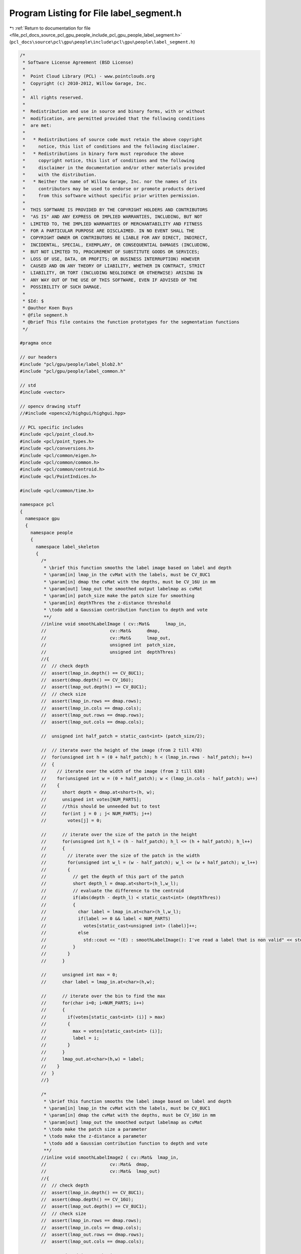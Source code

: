 
.. _program_listing_file_pcl_docs_source_pcl_gpu_people_include_pcl_gpu_people_label_segment.h:

Program Listing for File label_segment.h
========================================

|exhale_lsh| :ref:`Return to documentation for file <file_pcl_docs_source_pcl_gpu_people_include_pcl_gpu_people_label_segment.h>` (``pcl_docs\source\pcl\gpu\people\include\pcl\gpu\people\label_segment.h``)

.. |exhale_lsh| unicode:: U+021B0 .. UPWARDS ARROW WITH TIP LEFTWARDS

.. code-block:: cpp

   /*
    * Software License Agreement (BSD License)
    *
    *  Point Cloud Library (PCL) - www.pointclouds.org
    *  Copyright (c) 2010-2012, Willow Garage, Inc.
    *
    *  All rights reserved.
    *
    *  Redistribution and use in source and binary forms, with or without
    *  modification, are permitted provided that the following conditions
    *  are met:
    *
    *   * Redistributions of source code must retain the above copyright
    *     notice, this list of conditions and the following disclaimer.
    *   * Redistributions in binary form must reproduce the above
    *     copyright notice, this list of conditions and the following
    *     disclaimer in the documentation and/or other materials provided
    *     with the distribution.
    *   * Neither the name of Willow Garage, Inc. nor the names of its
    *     contributors may be used to endorse or promote products derived
    *     from this software without specific prior written permission.
    *
    *  THIS SOFTWARE IS PROVIDED BY THE COPYRIGHT HOLDERS AND CONTRIBUTORS
    *  "AS IS" AND ANY EXPRESS OR IMPLIED WARRANTIES, INCLUDING, BUT NOT
    *  LIMITED TO, THE IMPLIED WARRANTIES OF MERCHANTABILITY AND FITNESS
    *  FOR A PARTICULAR PURPOSE ARE DISCLAIMED. IN NO EVENT SHALL THE
    *  COPYRIGHT OWNER OR CONTRIBUTORS BE LIABLE FOR ANY DIRECT, INDIRECT,
    *  INCIDENTAL, SPECIAL, EXEMPLARY, OR CONSEQUENTIAL DAMAGES (INCLUDING,
    *  BUT NOT LIMITED TO, PROCUREMENT OF SUBSTITUTE GOODS OR SERVICES;
    *  LOSS OF USE, DATA, OR PROFITS; OR BUSINESS INTERRUPTION) HOWEVER
    *  CAUSED AND ON ANY THEORY OF LIABILITY, WHETHER IN CONTRACT, STRICT
    *  LIABILITY, OR TORT (INCLUDING NEGLIGENCE OR OTHERWISE) ARISING IN
    *  ANY WAY OUT OF THE USE OF THIS SOFTWARE, EVEN IF ADVISED OF THE
    *  POSSIBILITY OF SUCH DAMAGE.
    *
    * $Id: $
    * @author Koen Buys
    * @file segment.h
    * @brief This file contains the function prototypes for the segmentation functions
    */
   
   #pragma once
   
   // our headers
   #include "pcl/gpu/people/label_blob2.h"
   #include "pcl/gpu/people/label_common.h"
   
   // std
   #include <vector>
   
   // opencv drawing stuff
   //#include <opencv2/highgui/highgui.hpp>
   
   // PCL specific includes
   #include <pcl/point_cloud.h>
   #include <pcl/point_types.h>
   #include <pcl/conversions.h>
   #include <pcl/common/eigen.h>
   #include <pcl/common/common.h>
   #include <pcl/common/centroid.h>
   #include <pcl/PointIndices.h>
   
   #include <pcl/common/time.h>
   
   namespace pcl
   {
     namespace gpu
     {
       namespace people
       {
         namespace label_skeleton
         {
           /*
            * \brief this function smooths the label image based on label and depth
            * \param[in] lmap_in the cvMat with the labels, must be CV_8UC1
            * \param[in] dmap the cvMat with the depths, must be CV_16U in mm
            * \param[out] lmap_out the smoothed output labelmap as cvMat
            * \param[in] patch_size make the patch size for smoothing
            * \param[in] depthThres the z-distance threshold
            * \todo add a Gaussian contribution function to depth and vote
            **/
           //inline void smoothLabelImage ( cv::Mat&      lmap_in,
           //                        cv::Mat&      dmap,
           //                        cv::Mat&      lmap_out,
           //                        unsigned int  patch_size,
           //                        unsigned int  depthThres)
           //{
           //  // check depth
           //  assert(lmap_in.depth() == CV_8UC1);
           //  assert(dmap.depth() == CV_16U);
           //  assert(lmap_out.depth() == CV_8UC1);
           //  // check size
           //  assert(lmap_in.rows == dmap.rows);
           //  assert(lmap_in.cols == dmap.cols);
           //  assert(lmap_out.rows == dmap.rows);
           //  assert(lmap_out.cols == dmap.cols);
   
           //  unsigned int half_patch = static_cast<int> (patch_size/2);
   
           //  // iterate over the height of the image (from 2 till 478)
           //  for(unsigned int h = (0 + half_patch); h < (lmap_in.rows - half_patch); h++)
           //  {
           //    // iterate over the width of the image (from 2 till 638)
           //    for(unsigned int w = (0 + half_patch); w < (lmap_in.cols - half_patch); w++)
           //    {
           //      short depth = dmap.at<short>(h, w);
           //      unsigned int votes[NUM_PARTS];
           //      //this should be unneeded but to test
           //      for(int j = 0 ; j< NUM_PARTS; j++)
           //        votes[j] = 0;
   
           //      // iterate over the size of the patch in the height
           //      for(unsigned int h_l = (h - half_patch); h_l <= (h + half_patch); h_l++)
           //      {
           //        // iterate over the size of the patch in the width
           //        for(unsigned int w_l = (w - half_patch); w_l <= (w + half_patch); w_l++)
           //        {
           //          // get the depth of this part of the patch
           //          short depth_l = dmap.at<short>(h_l,w_l);
           //          // evaluate the difference to the centroid 
           //          if(abs(depth - depth_l) < static_cast<int> (depthThres))
           //          {
           //            char label = lmap_in.at<char>(h_l,w_l);
           //            if(label >= 0 && label < NUM_PARTS)
           //              votes[static_cast<unsigned int> (label)]++;
           //            else
           //              std::cout << "(E) : smoothLabelImage(): I've read a label that is non valid" << std::endl;
           //          }
           //        }
           //      }
   
           //      unsigned int max = 0;
           //      char label = lmap_in.at<char>(h,w);
   
           //      // iterate over the bin to find the max
           //      for(char i=0; i<NUM_PARTS; i++)
           //      {
           //        if(votes[static_cast<int> (i)] > max)
           //        {
           //          max = votes[static_cast<int> (i)];
           //          label = i;
           //        }
           //      }
           //      lmap_out.at<char>(h,w) = label;
           //    }
           //  }
           //}
   
           /*
            * \brief this function smooths the label image based on label and depth
            * \param[in] lmap_in the cvMat with the labels, must be CV_8UC1
            * \param[in] dmap the cvMat with the depths, must be CV_16U in mm
            * \param[out] lmap_out the smoothed output labelmap as cvMat
            * \todo make the patch size a parameter
            * \todo make the z-distance a parameter
            * \todo add a Gaussian contribution function to depth and vote
            **/
           //inline void smoothLabelImage2 ( cv::Mat&  lmap_in,
           //                        cv::Mat&  dmap,
           //                        cv::Mat&  lmap_out)
           //{
           //  // check depth
           //  assert(lmap_in.depth() == CV_8UC1);
           //  assert(dmap.depth() == CV_16U);
           //  assert(lmap_out.depth() == CV_8UC1);
           //  // check size
           //  assert(lmap_in.rows == dmap.rows);
           //  assert(lmap_in.cols == dmap.cols);
           //  assert(lmap_out.rows == dmap.rows);
           //  assert(lmap_out.cols == dmap.cols);
   
           //  //unsigned int patch_size = 5;
           //  unsigned int half_patch = 2;
           //  unsigned int depthThres = 300; // Think this is in mm, verify this!!!!!
   
           //  // iterate over the height of the image (from 2 till 478)
           //  unsigned int endrow = (lmap_in.rows - half_patch);
           //  unsigned int endcol = (lmap_in.cols - half_patch);
           //  for(unsigned int h = (0 + half_patch); h < endrow; h++)
           //  {
           //    unsigned int endheight = (h + half_patch);
   
           //    // iterate over the width of the image (from 2 till 638)
           //    for(unsigned int w = (0 + half_patch); w < endcol; w++)
           //    {
           //      unsigned int endwidth = (w + half_patch);
   
           //      short depth = dmap.at<short>(h, w);
           //      unsigned int votes[NUM_PARTS];
           //      //this should be unneeded but to test
           //      for(int j = 0 ; j< NUM_PARTS; j++)
           //        votes[j] = 0;
   
           //      // iterate over the size of the patch in the height
           //      for(unsigned int h_l = (h - half_patch); h_l <= endheight; h_l++)
           //      {
           //        // iterate over the size of the patch in the width
           //        for(unsigned int w_l = (w - half_patch); w_l <= endwidth; w_l++)
           //        {
           //          // get the depth of this part of the patch
           //          short depth_l = dmap.at<short>(h_l,w_l);
           //          // evaluate the difference to the centroid 
           //          if(abs(depth - depth_l) < static_cast<int> (depthThres))
           //          {
           //            char label = lmap_in.at<char>(h_l,w_l);
           //            if(label >= 0 && label < NUM_PARTS)
           //              votes[static_cast<unsigned int>(label)]++;
           //            else
           //              std::cout << "(E) : smoothLabelImage(): I've read a label that is non valid" << std::endl;
           //          }
           //        }
           //      }
   
           //      unsigned int max = 0;
           //      char label = lmap_in.at<char>(h,w);
   
           //      // iterate over the bin to find the max
           //      for(char i=0; i<NUM_PARTS; i++)
           //      {
           //        if(votes[static_cast<unsigned int>(i)] > max)
           //        {
           //          max = votes[static_cast<unsigned int>(i)];
           //          label = i;
           //        }
           //      }
           //      lmap_out.at<char>(h,w) = label;
           //    }
           //  }
           //}
   
           /**
            * @brief this function smooths the label image based on label and depth
            * @param[in] lmap_in the cvMat with the labels, must be CV_8UC1
            * @param[in] dmap the cvMat with the depths, must be CV_16U in mm
            * @param[out] lmap_out the smoothed output labelmap as cvMat
            * @todo make the patch size a parameter
            * @todo make the z-distance a parameter
            * @todo add a Gaussian contribution function to depth and vote
            **/
           inline void smoothLabelImage ( cv::Mat&  lmap_in,
                                   cv::Mat&  dmap,
                                   cv::Mat&  lmap_out)
           {
             // check depth
             assert(lmap_in.depth() == CV_8UC1);
             assert(dmap.depth() == CV_16U);
             assert(lmap_out.depth() == CV_8UC1);
             // check size
             assert(lmap_in.rows == dmap.rows);
             assert(lmap_in.cols == dmap.cols);
             assert(lmap_out.rows == dmap.rows);
             assert(lmap_out.cols == dmap.cols);
   
             //unsigned int patch_size = 5;
             unsigned int half_patch = 2;
             unsigned int depthThres = 300; // Think this is in mm, verify this!!!!!
   
             // iterate over the height of the image (from 2 till 478)
             unsigned int endrow = (lmap_in.rows - half_patch);
             unsigned int endcol = (lmap_in.cols - half_patch);
             unsigned int votes[NUM_PARTS];
             unsigned int endheight, endwidth;
             const short* drow;
             char *loutrow;
             short depth;
             const short* drow_offset;
             const char* lrow_offset;
             short depth_l;
             char label;
             for(unsigned int h = (0 + half_patch); h < endrow; h++)
             {
               endheight = (h + half_patch);
   
               drow = dmap.ptr<short>(h);
               loutrow = lmap_out.ptr<char>(h);
   
               // iterate over the width of the image (from 2 till 638)
               for(unsigned int w = (0 + half_patch); w < endcol; w++)
               {
                 endwidth = (w + half_patch);
   
                 depth = drow[w];
                 // reset votes
                 for(int j = 0 ; j< NUM_PARTS; j++)
                   votes[j] = 0;
   
                 // iterate over the size of the patch in the height
                 for(unsigned int h_l = (h - half_patch); h_l <= endheight; h_l++)
                 {
                   drow_offset = dmap.ptr<short>(h_l);
                   lrow_offset = lmap_in.ptr<char>(h_l);
   
                   // iterate over the size of the patch in the width
                   for(unsigned int w_l = (w - half_patch); w_l <= endwidth; w_l++)
                   {
                     // get the depth of this part of the patch
                     depth_l = drow_offset[w_l];
                     // evaluate the difference to the centroid 
                     if(abs(depth - depth_l) < static_cast<int> (depthThres))
                     {
                       label = lrow_offset[w_l];
                       votes[static_cast<unsigned int>(label)]++;
                     }
                   }
                 }
   
                 unsigned int max = 0;
   
                 // iterate over the bin to find the max
                 for(char i=0; i<NUM_PARTS; i++)
                 {
                   if(votes[static_cast<unsigned int>(i)] > max)
                   {
                     max = votes[static_cast<unsigned int>(i)];
                     loutrow[w] = i;
                   }
                 }
               }
             }
           }
   
           /**
            * @brief This function takes a number of indices with label and sorts them in the blob matrix
            * @param[in] cloud_in the original input pointcloud from which everything was calculated
            * @param[in] sizeThres the minimal size needed to be considered as a valid blob
            * @param[out] sorted the matrix in which every blob will be pushed back
            * @param[in] indices the matrix of PointIndices
            * @todo implement the eigenvalue evaluation again
            * @todo do we still need sizeThres?
            **/
           inline void sortIndicesToBlob2 ( const pcl::PointCloud<pcl::PointXYZ>&                       cloud_in,
                                     unsigned int                                                          sizeThres,
                                     std::vector< std::vector<Blob2, Eigen::aligned_allocator<Blob2> > >&  sorted,
                                     std::vector< std::vector<pcl::PointIndices> >&                        indices)
           {
             assert(sorted.size () == indices.size ());
   
             unsigned int id = 0;
             // Iterate over all labels
             for(unsigned int lab = 0; lab < indices.size(); ++lab)
             {
               unsigned int lid = 0;
               // Iterate over all blobs of this label
               for(unsigned int l = 0; l < indices[lab].size(); l++)
               {
                 // If the blob has enough pixels
                 if(indices[lab][l].indices.size() > sizeThres)
                 {
                   Blob2 b;
   
                   b.indices = indices[lab][l];
   
                   pcl::compute3DCentroid(cloud_in, b.indices, b.mean);
   #ifdef NEED_STATS
                   pcl::computeCovarianceMatrixNormalized(cloud_in, b.indices, b.mean, b.cov);
                   pcl::getMinMax3D(cloud_in, b.indices, b.min, b.max);
                   pcl::eigen33(b.cov, b.eigenvect, b.eigenval);
   #endif
                   // Check if it is a valid blob
                   //if((b.eigenval(0) < LUT_max_part_size[(int) lab]) && (b.mean(2) != 0))
                   if((b.mean(2) != 0))
                   {
                     b.id = id;
                     id++;
                     b.label = static_cast<part_t> (lab);
                     b.lid = lid;
                     lid++;
                     sorted[lab].push_back(b); 
                   }
                 }
               }
             }         
           }
   
           /**
            * @brief This function is a stupid helper function to debug easilier, it print out how the matrix was sorted
            * @param[in] sorted the matrix of blobs
            * @return Zero if everything went well
            **/
           inline int giveSortedBlobsInfo ( std::vector<std::vector<Blob2, Eigen::aligned_allocator<Blob2> > >& sorted)
           {
             std::cout << "(I) : giveSortedBlobsInfo(): Size of outer vector: " << sorted.size() << std::endl;
             for(unsigned int i = 0; i < sorted.size(); i++)
             {
               std::cout << "(I) : giveSortedBlobsInfo(): Found " << sorted[i].size() << " parts of type " << i << std::endl;
               std::cout << "(I) : giveSortedBlobsInfo(): indices : ";
               for(unsigned int j = 0; j < sorted[i].size(); j++)
               {
                 std::cout << " id:" << sorted[i][j].id << " lid:" << sorted[i][j].lid;
               }
               std::cout << std::endl;
             }
             return 0;
           }
         } // end namespace label_skeleton
       } // end namespace people
     } // end namespace gpu
   } // end namespace pcl
